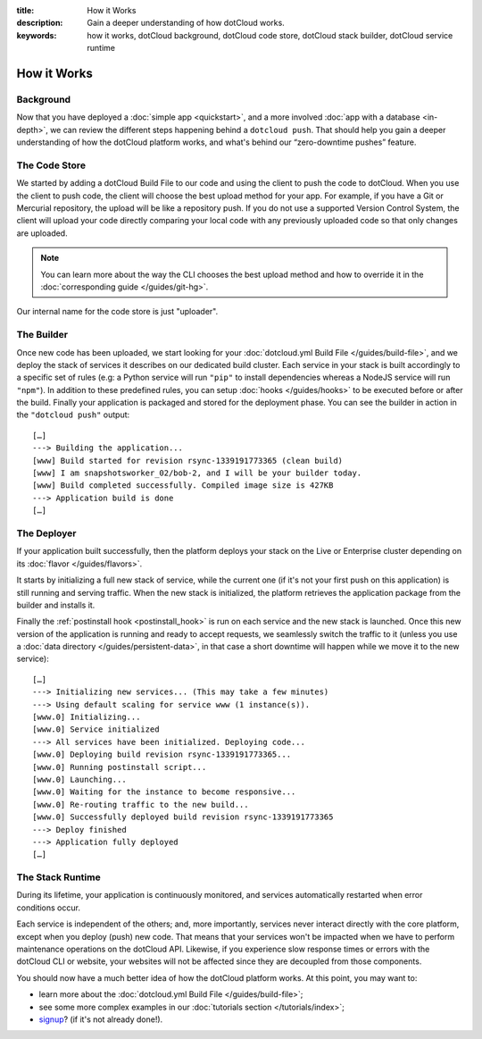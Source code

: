 :title: How it Works
:description: Gain a deeper understanding of how dotCloud works.
:keywords: how it works, dotCloud background, dotCloud code store, dotCloud stack builder, dotCloud service runtime

How it Works
============


Background
----------

Now that you have deployed a :doc:`simple app <quickstart>`, and a more
involved :doc:`app with a database <in-depth>`, we can review the
different steps happening behind a ``dotcloud push``. That should help
you gain a deeper understanding of how the dotCloud platform works, and
what's behind our “zero-downtime pushes” feature.

The Code Store
--------------

We started by adding a dotCloud Build File to our code and using the
client to push the code to dotCloud. When you use the client to push
code, the client will choose the best upload method for your app. For
example, if you have a Git or Mercurial repository, the upload will be
like a repository push. If you do not use a supported Version Control
System, the client will upload your code directly comparing your local
code with any previously uploaded code so that only changes are
uploaded.

.. note::

   You can learn more about the way the CLI chooses the best upload
   method and how to override it in the :doc:`corresponding guide </guides/git-hg>`.

Our internal name for the code store is just "uploader".

.. _firststeps_builder:

The Builder
-----------

Once new code has been uploaded, we start looking for your
:doc:`dotcloud.yml Build File </guides/build-file>`, and we deploy the
stack of services it describes on our dedicated build cluster. Each
service in your stack is built accordingly to a specific set of rules
(e.g: a Python service will run ``"pip"`` to install dependencies
whereas a NodeJS service will run ``"npm"``). In addition to these
predefined rules, you can setup :doc:`hooks </guides/hooks>` to be
executed before or after the build. Finally your application is packaged
and stored for the deployment phase. You can see the builder in action
in the ``"dotcloud push"`` output::

   […]
   ---> Building the application...
   [www] Build started for revision rsync-1339191773365 (clean build)
   [www] I am snapshotsworker_02/bob-2, and I will be your builder today.
   [www] Build completed successfully. Compiled image size is 427KB
   ---> Application build is done
   […]

The Deployer
------------

If your application built successfully, then the platform deploys your
stack on the Live or Enterprise cluster depending on its
:doc:`flavor </guides/flavors>`.

It starts by initializing a full new stack of service, while the current
one (if it's not your first push on this application) is still running
and serving traffic. When the new stack is initialized, the platform
retrieves the application package from the builder and installs it.

Finally the :ref:`postinstall hook <postinstall_hook>` is run on each
service and the new stack is launched. Once this new version of the
application is running and ready to accept requests, we seamlessly
switch the traffic to it (unless you use a :doc:`data directory
</guides/persistent-data>`, in that case a short downtime will happen
while we move it to the new service)::

   […]
   ---> Initializing new services... (This may take a few minutes)
   ---> Using default scaling for service www (1 instance(s)).
   [www.0] Initializing...
   [www.0] Service initialized
   ---> All services have been initialized. Deploying code...
   [www.0] Deploying build revision rsync-1339191773365...
   [www.0] Running postinstall script...
   [www.0] Launching...
   [www.0] Waiting for the instance to become responsive...
   [www.0] Re-routing traffic to the new build...
   [www.0] Successfully deployed build revision rsync-1339191773365
   ---> Deploy finished
   ---> Application fully deployed
   […]

The Stack Runtime
-----------------

During its lifetime, your application is continuously monitored, and
services automatically restarted when error conditions occur.

Each service is independent of the others; and, more importantly,
services never interact directly with the core platform, except
when you deploy (push) new code. That means that your services won't be
impacted when we have to perform maintenance operations on the dotCloud
API. Likewise, if you experience slow response times or errors with the
dotCloud CLI or website, your websites will not be affected since they
are decoupled from those components.

You should now have a much better idea of how the dotCloud platform works. At this
point, you may want to:

- learn more about the :doc:`dotcloud.yml Build File </guides/build-file>`;
- see some more complex examples in our :doc:`tutorials section </tutorials/index>`;
- `signup <https://www.dotcloud.com/register.html>`_? (if it's not
  already done!).
